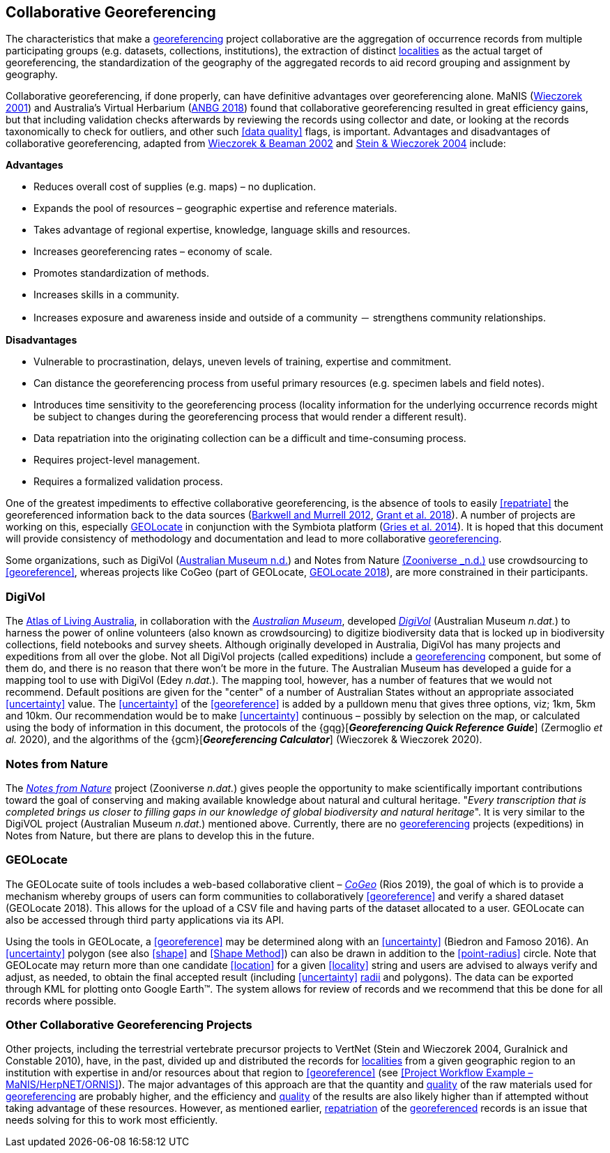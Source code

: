 == Collaborative Georeferencing

The characteristics that make a <<georeference,georeferencing>> project collaborative are the aggregation of occurrence records from multiple participating groups (e.g. datasets, collections, institutions), the extraction of distinct <<locality,localities>> as the actual target of georeferencing, the standardization of the geography of the aggregated records to aid record grouping and assignment by geography.

Collaborative georeferencing, if done properly, can have definitive advantages over georeferencing alone. MaNIS (http://georeferencing.org/georefcalculator/docs/GeorefGuide.html[Wieczorek 2001^]) and Australia's Virtual Herbarium (https://www.anbg.gov.au/chah/avh/avh.html[ANBG 2018]) found that collaborative georeferencing resulted in great efficiency gains, but that including validation checks afterwards by reviewing the records using collector and date, or looking at the records taxonomically to check for outliers, and other such <<data quality>> flags, is important. Advantages and disadvantages of collaborative georeferencing, adapted from http://georeferencing.org/manis/GeorefCollaboration021021.ppt[Wieczorek & Beaman 2002^] and https://doi.org/10.17161/bi.v1i0.7[Stein & Wieczorek 2004^] include:

*Advantages*

* Reduces overall cost of supplies (e.g. maps) – no duplication.
* Expands the pool of resources – geographic expertise and reference materials.
* Takes advantage of regional expertise, knowledge, language skills and resources.
* Increases georeferencing rates – economy of scale.
* Promotes standardization of methods.
* Increases skills in a community.
* Increases exposure and awareness inside and outside of a community － strengthens community relationships.

*Disadvantages*

* Vulnerable to procrastination, delays, uneven levels of training, expertise and commitment.
* Can distance the georeferencing process from useful primary resources (e.g. specimen labels and field notes).
* Introduces time sensitivity to the georeferencing process (locality information for the underlying occurrence records might be subject to changes during the georeferencing process that would render a different result).
* Data repatriation into the originating collection can be a difficult and time-consuming process.
* Requires project-level management.
* Requires a formalized validation process.

One of the greatest impediments to effective collaborative georeferencing, is the absence of tools to easily <<repatriate>> the georeferenced information back to the data sources (https://doi.org/10.3897/zookeys.209.3205[Barkwell and Murrell 2012^], https://doi.org/10.3897/biss.2.26479[Grant et al. 2018^]). A number of projects are working on this, especially <<GEOLocate>> in conjunction with the Symbiota platform (https://doi.org/10.3897/BDJ.2.e1114[Gries et al. 2014^]). It is hoped that this document will provide consistency of methodology and documentation and lead to more collaborative <<georeference,georeferencing>>.

Some organizations, such as DigiVol (https://digivol.ala.org.au/[Australian Museum n.d.^]) and Notes from Nature https://www.zooniverse.org/organizations/md68135/notes-from-nature[(Zooniverse _n.d.)] use crowdsourcing to <<georeference>>, whereas projects like CoGeo (part of GEOLocate, https://coge.geo-locate.org/[GEOLocate 2018^]), are more constrained in their participants.

=== DigiVol

The http://www.ala.org.au/[Atlas of Living Australia], in collaboration with the http://australianmuseum.net.au/[_Australian Museum_], developed http://volunteer.ala.org.au/[_DigiVol_] (Australian Museum _n.dat._) to harness the power of online volunteers (also known as crowdsourcing) to digitize biodiversity data that is locked up in biodiversity collections, field notebooks and survey sheets. Although originally developed in Australia, DigiVol has many projects and expeditions from all over the globe. Not all DigiVol projects (called expeditions) include a <<georeference,georeferencing>> component, but some of them do, and there is no reason that there won’t be more in the future. The Australian Museum has developed a guide for a mapping tool to use with DigiVol (Edey _n.dat._). The mapping tool, however, has a number of features that we would not recommend. Default positions are given for the "center" of a number of Australian States without an appropriate associated <<uncertainty>> value. The <<uncertainty>> of the <<georeference>> is added by a pulldown menu that gives three options, viz; 1km, 5km and 10km. Our recommendation would be to make <<uncertainty>> continuous – possibly by selection on the map, or calculated using the body of information in this document, the protocols of the {gqg}[*_Georeferencing Quick Reference Guide_*] (Zermoglio _et al._ 2020), and the algorithms of the {gcm}[*_Georeferencing Calculator_*] (Wieczorek & Wieczorek 2020).

=== Notes from Nature

The https://www.notesfromnature.org/[_Notes from Nature_] project (Zooniverse _n.dat._) gives people the opportunity to make scientifically important contributions toward the goal of conserving and making available knowledge about natural and cultural heritage. "_Every transcription that is completed brings us closer to filling gaps in our knowledge of global biodiversity and natural heritage_". It is very similar to the DigiVOL project (Australian Museum _n.dat_.) mentioned above. Currently, there are no <<georeference,georeferencing>> projects (expeditions) in Notes from Nature, but there are plans to develop this in the future.

=== GEOLocate

The GEOLocate suite of tools includes a web-based collaborative client – https://coge.geo-locate.org/[_CoGeo_] (Rios 2019), the goal of which is to provide a mechanism whereby groups of users can form communities to collaboratively <<georeference>> and verify a shared dataset (GEOLocate 2018). This allows for the upload of a CSV file and having parts of the dataset allocated to a user. GEOLocate can also be accessed through third party applications via its API.

Using the tools in GEOLocate, a <<georeference>> may be determined along with an <<uncertainty>> (Biedron and Famoso 2016). An <<uncertainty>> polygon (see also <<shape>> and <<Shape Method>>) can also be drawn in addition to the <<point-radius>> circle. Note that GEOLocate may return more than one candidate <<location>> for a given <<locality>> string and users are advised to always verify and adjust, as needed, to obtain the final accepted result (including <<uncertainty>> <<radial,radii>> and polygons). The data can be exported through KML for plotting onto Google Earth™. The system allows for review of records and we recommend that this be done for all records where possible.

=== Other Collaborative Georeferencing Projects

Other projects, including the terrestrial vertebrate precursor projects to VertNet (Stein and Wieczorek 2004, Guralnick and Constable 2010), have, in the past, divided up and distributed the records for <<locality,localities>> from a given geographic region to an institution with expertise in and/or resources about that region to <<georeference>> (see <<Project Workflow Example – MaNIS/HerpNET/ORNIS>>). The major advantages of this approach are that the quantity and <<data quality,quality>> of the raw materials used for <<georeference,georeferencing>> are probably higher, and the efficiency and <<data quality,quality>> of the results are also likely higher than if attempted without taking advantage of these resources. However, as mentioned earlier, <<repatriate,repatriation>> of the <<georeference,georeferenced>> records is an issue that needs solving for this to work most efficiently.
